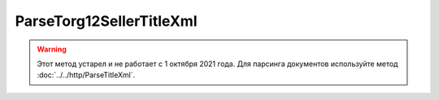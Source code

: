 ParseTorg12SellerTitleXml
=========================

.. warning::
	Этот метод устарел и не работает с 1 октября 2021 года. Для парсинга документов используйте метод :doc:`../../http/ParseTitleXml`.

.. http:post:: /ParseTorg12SellerTitleXml

    :query documentVersion: версия документа

    :statuscode 200: операция успешно завершена
    :statuscode 400: данные в запросе имеют неверный формат или отсутствуют обязательные параметры
    :statuscode 405: используется неподходящий HTTP-метод
    :statuscode 500: при обработке запроса возникла непредвиденная ошибка

    Если *documentVersion* равен ``tovtorg_05_01_04``:

    - в теле запроса должен содержаться XML-файл ТОРГ-12, титул продавца, удовлетворяющий :download:`XSD-схеме (DP_TOVTORGPR_1_992_01_05_01_04.xsd) <../xsd/DP_TOVTORGPR_1_992_01_05_01_04.xsd>`;

    - в теле ответа содержится сериализованная структура :doc:`TovTorgSellerTitleInfo <../proto/TovTorgInfo>`, построенная на основании данных запроса;

    Если *documentVersion* не указан или равен ``torg12_05_01_02``:

    - в теле запроса должен содержаться XML-файл ТОРГ-12, титул продавца, удовлетворяющий :download:`XSD-схеме (DP_OTORG12_1_986_00_05_01_02.xsd) <../xsd/DP_OTORG12_1_986_00_05_01_02.xsd>`;

    - в теле ответа содержится сериализованная структура :doc:`Torg12SellerTitleInfo <../proto/Torg12Info>`, построенная на основании данных запроса;
